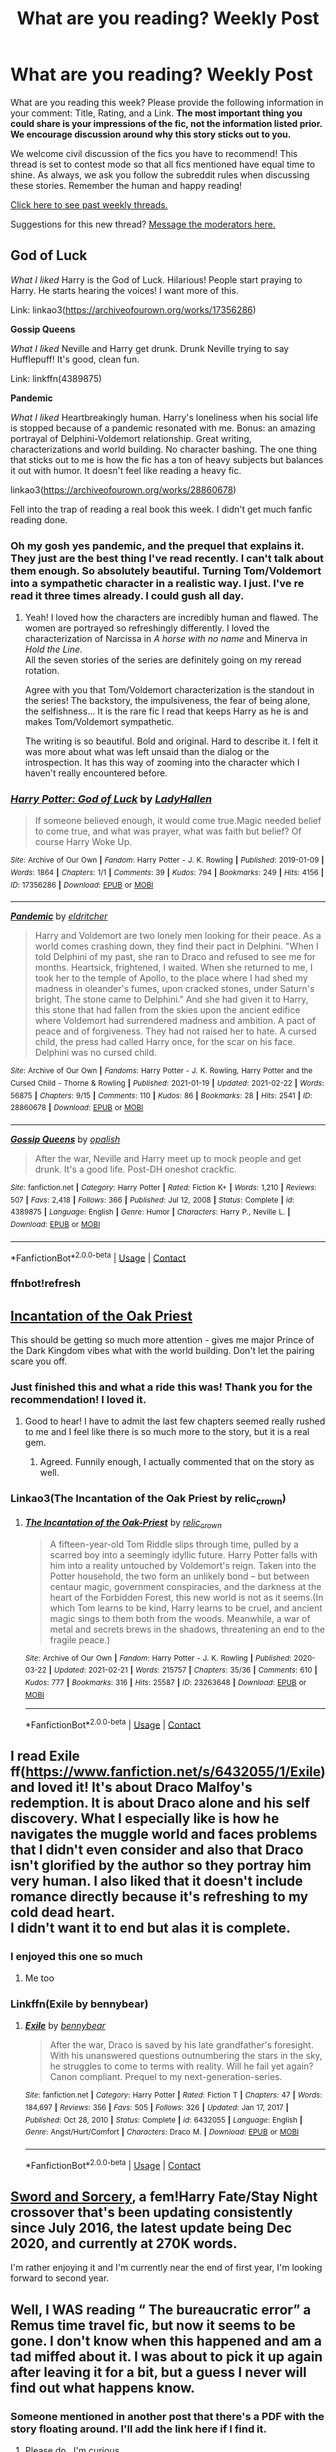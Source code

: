 #+TITLE: What are you reading? Weekly Post

* What are you reading? Weekly Post
:PROPERTIES:
:Author: the-phony-pony
:Score: 36
:DateUnix: 1614171612.0
:DateShort: 2021-Feb-24
:FlairText: Weekly Discussion
:END:
What are you reading this week? Please provide the following information in your comment: Title, Rating, and a Link. *The most important thing you could share is your impressions of the fic, not the information listed prior. We encourage discussion around why this story sticks out to you.*

We welcome civil discussion of the fics you have to recommend! This thread is set to contest mode so that all fics mentioned have equal time to shine. As always, we ask you follow the subreddit rules when discussing these stories. Remember the human and happy reading!

[[https://www.reddit.com/r/HPfanfiction/search?q=flair%3AWeekly+Discussion&restrict_sr=on&sort=new&t=all][Click here to see past weekly threads.]]

Suggestions for this new thread? [[https://www.reddit.com/message/compose?to=%2Fr%2FHPfanfiction&subject=Weekly+Thread][Message the moderators here.]]


** *God of Luck*

/What I liked/ Harry is the God of Luck. Hilarious! People start praying to Harry. He starts hearing the voices! I want more of this.

Link: linkao3([[https://archiveofourown.org/works/17356286]])

*Gossip Queens*

/What I liked/ Neville and Harry get drunk. Drunk Neville trying to say Hufflepuff! It's good, clean fun.

Link: linkffn(4389875)

*Pandemic*

/What I liked/ Heartbreakingly human. Harry's loneliness when his social life is stopped because of a pandemic resonated with me. Bonus: an amazing portrayal of Delphini-Voldemort relationship. Great writing, characterizations and world building. No character bashing. The one thing that sticks out to me is how the fic has a ton of heavy subjects but balances it out with humor. It doesn't feel like reading a heavy fic.

linkao3([[https://archiveofourown.org/works/28860678]])

Fell into the trap of reading a real book this week. I didn't get much fanfic reading done.
:PROPERTIES:
:Author: Consistent_Squash
:Score: 13
:DateUnix: 1614178392.0
:DateShort: 2021-Feb-24
:END:

*** Oh my gosh yes pandemic, and the prequel that explains it. They just are the best thing I've read recently. I can't talk about them enough. So absolutely beautiful. Turning Tom/Voldemort into a sympathetic character in a realistic way. I just. I've re read it three times already. I could gush all day.
:PROPERTIES:
:Author: j32571p7
:Score: 4
:DateUnix: 1614227558.0
:DateShort: 2021-Feb-25
:END:

**** Yeah! I loved how the characters are incredibly human and flawed. The women are portrayed so refreshingly differently. I loved the characterization of Narcissa in /A horse with no name/ and Minerva in /Hold the Line/.\\
All the seven stories of the series are definitely going on my reread rotation.

Agree with you that Tom/Voldemort characterization is the standout in the series! The backstory, the impulsiveness, the fear of being alone, the selfishness... It is the rare fic I read that keeps Harry as he is and makes Tom/Voldemort sympathetic.

The writing is so beautiful. Bold and original. Hard to describe it. I felt it was more about what was left unsaid than the dialog or the introspection. It has this way of zooming into the character which I haven't really encountered before.
:PROPERTIES:
:Author: Consistent_Squash
:Score: 2
:DateUnix: 1614255650.0
:DateShort: 2021-Feb-25
:END:


*** [[https://archiveofourown.org/works/17356286][*/Harry Potter: God of Luck/*]] by [[https://www.archiveofourown.org/users/LadyHallen/pseuds/LadyHallen][/LadyHallen/]]

#+begin_quote
  If someone believed enough, it would come true.Magic needed belief to come true, and what was prayer, what was faith but belief? Of course Harry Woke Up.
#+end_quote

^{/Site/:} ^{Archive} ^{of} ^{Our} ^{Own} ^{*|*} ^{/Fandom/:} ^{Harry} ^{Potter} ^{-} ^{J.} ^{K.} ^{Rowling} ^{*|*} ^{/Published/:} ^{2019-01-09} ^{*|*} ^{/Words/:} ^{1864} ^{*|*} ^{/Chapters/:} ^{1/1} ^{*|*} ^{/Comments/:} ^{39} ^{*|*} ^{/Kudos/:} ^{794} ^{*|*} ^{/Bookmarks/:} ^{249} ^{*|*} ^{/Hits/:} ^{4156} ^{*|*} ^{/ID/:} ^{17356286} ^{*|*} ^{/Download/:} ^{[[https://archiveofourown.org/downloads/17356286/Harry%20Potter%20God%20of%20Luck.epub?updated_at=1581915156][EPUB]]} ^{or} ^{[[https://archiveofourown.org/downloads/17356286/Harry%20Potter%20God%20of%20Luck.mobi?updated_at=1581915156][MOBI]]}

--------------

[[https://archiveofourown.org/works/28860678][*/Pandemic/*]] by [[https://www.archiveofourown.org/users/eldritcher/pseuds/eldritcher][/eldritcher/]]

#+begin_quote
  Harry and Voldemort are two lonely men looking for their peace. As a world comes crashing down, they find their pact in Delphini. "When I told Delphini of my past, she ran to Draco and refused to see me for months. Heartsick, frightened, I waited. When she returned to me, I took her to the temple of Apollo, to the place where I had shed my madness in oleander's fumes, upon cracked stones, under Saturn's bright. The stone came to Delphini." And she had given it to Harry, this stone that had fallen from the skies upon the ancient edifice where Voldemort had surrendered madness and ambition. A pact of peace and of forgiveness. They had not raised her to hate. A cursed child, the press had called Harry once, for the scar on his face. Delphini was no cursed child.
#+end_quote

^{/Site/:} ^{Archive} ^{of} ^{Our} ^{Own} ^{*|*} ^{/Fandoms/:} ^{Harry} ^{Potter} ^{-} ^{J.} ^{K.} ^{Rowling,} ^{Harry} ^{Potter} ^{and} ^{the} ^{Cursed} ^{Child} ^{-} ^{Thorne} ^{&} ^{Rowling} ^{*|*} ^{/Published/:} ^{2021-01-19} ^{*|*} ^{/Updated/:} ^{2021-02-22} ^{*|*} ^{/Words/:} ^{56875} ^{*|*} ^{/Chapters/:} ^{9/15} ^{*|*} ^{/Comments/:} ^{110} ^{*|*} ^{/Kudos/:} ^{86} ^{*|*} ^{/Bookmarks/:} ^{28} ^{*|*} ^{/Hits/:} ^{2541} ^{*|*} ^{/ID/:} ^{28860678} ^{*|*} ^{/Download/:} ^{[[https://archiveofourown.org/downloads/28860678/Pandemic.epub?updated_at=1614143224][EPUB]]} ^{or} ^{[[https://archiveofourown.org/downloads/28860678/Pandemic.mobi?updated_at=1614143224][MOBI]]}

--------------

[[https://www.fanfiction.net/s/4389875/1/][*/Gossip Queens/*]] by [[https://www.fanfiction.net/u/188153/opalish][/opalish/]]

#+begin_quote
  After the war, Neville and Harry meet up to mock people and get drunk. It's a good life. Post-DH oneshot crackfic.
#+end_quote

^{/Site/:} ^{fanfiction.net} ^{*|*} ^{/Category/:} ^{Harry} ^{Potter} ^{*|*} ^{/Rated/:} ^{Fiction} ^{K+} ^{*|*} ^{/Words/:} ^{1,210} ^{*|*} ^{/Reviews/:} ^{507} ^{*|*} ^{/Favs/:} ^{2,418} ^{*|*} ^{/Follows/:} ^{366} ^{*|*} ^{/Published/:} ^{Jul} ^{12,} ^{2008} ^{*|*} ^{/Status/:} ^{Complete} ^{*|*} ^{/id/:} ^{4389875} ^{*|*} ^{/Language/:} ^{English} ^{*|*} ^{/Genre/:} ^{Humor} ^{*|*} ^{/Characters/:} ^{Harry} ^{P.,} ^{Neville} ^{L.} ^{*|*} ^{/Download/:} ^{[[http://www.ff2ebook.com/old/ffn-bot/index.php?id=4389875&source=ff&filetype=epub][EPUB]]} ^{or} ^{[[http://www.ff2ebook.com/old/ffn-bot/index.php?id=4389875&source=ff&filetype=mobi][MOBI]]}

--------------

*FanfictionBot*^{2.0.0-beta} | [[https://github.com/FanfictionBot/reddit-ffn-bot/wiki/Usage][Usage]] | [[https://www.reddit.com/message/compose?to=tusing][Contact]]
:PROPERTIES:
:Author: FanfictionBot
:Score: 2
:DateUnix: 1614179263.0
:DateShort: 2021-Feb-24
:END:


*** ffnbot!refresh
:PROPERTIES:
:Author: Consistent_Squash
:Score: 1
:DateUnix: 1614179231.0
:DateShort: 2021-Feb-24
:END:


** [[https://archiveofourown.org/works/23263648/chapters/55709014][Incantation of the Oak Priest]]

This should be getting so much more attention - gives me major Prince of the Dark Kingdom vibes what with the world building. Don't let the pairing scare you off.
:PROPERTIES:
:Author: MusicZealousideal527
:Score: 12
:DateUnix: 1614281270.0
:DateShort: 2021-Feb-25
:END:

*** Just finished this and what a ride this was! Thank you for the recommendation! I loved it.
:PROPERTIES:
:Author: NembeHeadTilt
:Score: 2
:DateUnix: 1614611983.0
:DateShort: 2021-Mar-01
:END:

**** Good to hear! I have to admit the last few chapters seemed really rushed to me and I feel like there is so much more to the story, but it is a real gem.
:PROPERTIES:
:Author: MusicZealousideal527
:Score: 2
:DateUnix: 1614622677.0
:DateShort: 2021-Mar-01
:END:

***** Agreed. Funnily enough, I actually commented that on the story as well.
:PROPERTIES:
:Author: NembeHeadTilt
:Score: 2
:DateUnix: 1614636911.0
:DateShort: 2021-Mar-02
:END:


*** Linkao3(The Incantation of the Oak Priest by relic_crown)
:PROPERTIES:
:Author: HungryGhostCat
:Score: 1
:DateUnix: 1614464272.0
:DateShort: 2021-Feb-28
:END:

**** [[https://archiveofourown.org/works/23263648][*/The Incantation of the Oak-Priest/*]] by [[https://www.archiveofourown.org/users/relic_crown/pseuds/relic_crown][/relic_crown/]]

#+begin_quote
  A fifteen-year-old Tom Riddle slips through time, pulled by a scarred boy into a seemingly idyllic future. Harry Potter falls with him into a reality untouched by Voldemort's reign. Taken into the Potter household, the two form an unlikely bond -- but between centaur magic, government conspiracies, and the darkness at the heart of the Forbidden Forest, this new world is not as it seems.(In which Tom learns to be kind, Harry learns to be cruel, and ancient magic sings to them both from the woods. Meanwhile, a war of metal and secrets brews in the shadows, threatening an end to the fragile peace.)
#+end_quote

^{/Site/:} ^{Archive} ^{of} ^{Our} ^{Own} ^{*|*} ^{/Fandom/:} ^{Harry} ^{Potter} ^{-} ^{J.} ^{K.} ^{Rowling} ^{*|*} ^{/Published/:} ^{2020-03-22} ^{*|*} ^{/Updated/:} ^{2021-02-21} ^{*|*} ^{/Words/:} ^{215757} ^{*|*} ^{/Chapters/:} ^{35/36} ^{*|*} ^{/Comments/:} ^{610} ^{*|*} ^{/Kudos/:} ^{777} ^{*|*} ^{/Bookmarks/:} ^{316} ^{*|*} ^{/Hits/:} ^{25587} ^{*|*} ^{/ID/:} ^{23263648} ^{*|*} ^{/Download/:} ^{[[https://archiveofourown.org/downloads/23263648/The%20Incantation%20of%20the.epub?updated_at=1613946522][EPUB]]} ^{or} ^{[[https://archiveofourown.org/downloads/23263648/The%20Incantation%20of%20the.mobi?updated_at=1613946522][MOBI]]}

--------------

*FanfictionBot*^{2.0.0-beta} | [[https://github.com/FanfictionBot/reddit-ffn-bot/wiki/Usage][Usage]] | [[https://www.reddit.com/message/compose?to=tusing][Contact]]
:PROPERTIES:
:Author: FanfictionBot
:Score: 1
:DateUnix: 1614464294.0
:DateShort: 2021-Feb-28
:END:


** I read Exile ff([[https://www.fanfiction.net/s/6432055/1/Exile]]) and loved it! It's about Draco Malfoy's redemption. It is about Draco alone and his self discovery. What I especially like is how he navigates the muggle world and faces problems that I didn't even consider and also that Draco isn't glorified by the author so they portray him very human. I also liked that it doesn't include romance directly because it's refreshing to my cold dead heart.\\
I didn't want it to end but alas it is complete.
:PROPERTIES:
:Author: ThlnBillyBoy
:Score: 11
:DateUnix: 1614349972.0
:DateShort: 2021-Feb-26
:END:

*** I enjoyed this one so much
:PROPERTIES:
:Author: MackieSA
:Score: 3
:DateUnix: 1614410026.0
:DateShort: 2021-Feb-27
:END:

**** Me too
:PROPERTIES:
:Author: jacdot
:Score: 2
:DateUnix: 1614597084.0
:DateShort: 2021-Mar-01
:END:


*** Linkffn(Exile by bennybear)
:PROPERTIES:
:Author: HungryGhostCat
:Score: 3
:DateUnix: 1614464004.0
:DateShort: 2021-Feb-28
:END:

**** [[https://www.fanfiction.net/s/6432055/1/][*/Exile/*]] by [[https://www.fanfiction.net/u/833356/bennybear][/bennybear/]]

#+begin_quote
  After the war, Draco is saved by his late grandfather's foresight. With his unanswered questions outnumbering the stars in the sky, he struggles to come to terms with reality. Will he fail yet again? Canon compliant. Prequel to my next-generation-series.
#+end_quote

^{/Site/:} ^{fanfiction.net} ^{*|*} ^{/Category/:} ^{Harry} ^{Potter} ^{*|*} ^{/Rated/:} ^{Fiction} ^{T} ^{*|*} ^{/Chapters/:} ^{47} ^{*|*} ^{/Words/:} ^{184,697} ^{*|*} ^{/Reviews/:} ^{356} ^{*|*} ^{/Favs/:} ^{505} ^{*|*} ^{/Follows/:} ^{326} ^{*|*} ^{/Updated/:} ^{Jan} ^{17,} ^{2017} ^{*|*} ^{/Published/:} ^{Oct} ^{28,} ^{2010} ^{*|*} ^{/Status/:} ^{Complete} ^{*|*} ^{/id/:} ^{6432055} ^{*|*} ^{/Language/:} ^{English} ^{*|*} ^{/Genre/:} ^{Angst/Hurt/Comfort} ^{*|*} ^{/Characters/:} ^{Draco} ^{M.} ^{*|*} ^{/Download/:} ^{[[http://www.ff2ebook.com/old/ffn-bot/index.php?id=6432055&source=ff&filetype=epub][EPUB]]} ^{or} ^{[[http://www.ff2ebook.com/old/ffn-bot/index.php?id=6432055&source=ff&filetype=mobi][MOBI]]}

--------------

*FanfictionBot*^{2.0.0-beta} | [[https://github.com/FanfictionBot/reddit-ffn-bot/wiki/Usage][Usage]] | [[https://www.reddit.com/message/compose?to=tusing][Contact]]
:PROPERTIES:
:Author: FanfictionBot
:Score: 2
:DateUnix: 1614464026.0
:DateShort: 2021-Feb-28
:END:


** [[https://forums.spacebattles.com/threads/swords-and-sorcery-fate-stay-night-harry-potter.399084/reader/][Sword and Sorcery]], a fem!Harry Fate/Stay Night crossover that's been updating consistently since July 2016, the latest update being Dec 2020, and currently at 270K words.

I'm rather enjoying it and I'm currently near the end of first year, I'm looking forward to second year.
:PROPERTIES:
:Author: eislor
:Score: 5
:DateUnix: 1614443727.0
:DateShort: 2021-Feb-27
:END:


** Well, I WAS reading “ The bureaucratic error” a Remus time travel fic, but now it seems to be gone. I don't know when this happened and am a tad miffed about it. I was about to pick it up again after leaving it for a bit, but a guess I never will find out what happens know.
:PROPERTIES:
:Author: Ole_oxenfree
:Score: 8
:DateUnix: 1614635781.0
:DateShort: 2021-Mar-02
:END:

*** Someone mentioned in another post that there's a PDF with the story floating around. I'll add the link here if I find it.
:PROPERTIES:
:Author: nock_out_
:Score: 4
:DateUnix: 1614648730.0
:DateShort: 2021-Mar-02
:END:

**** Please do,. I'm curious
:PROPERTIES:
:Author: Awkward-Loquat
:Score: 3
:DateUnix: 1614658369.0
:DateShort: 2021-Mar-02
:END:

***** Can I summon [[/u/isabellabellaC][u/isabellabellaC]]? She had found a PDF copy of The Bureaucratic Error, I believe :)
:PROPERTIES:
:Author: nock_out_
:Score: 2
:DateUnix: 1614660877.0
:DateShort: 2021-Mar-02
:END:

****** You've summoned me, m'lord. I found the link to the pdf copy of the story in here. [[https://www.reddit.com/r/HPfanfiction/comments/lpr46z/looking_for_lost_fic_deleted_the_bureaucratic/?utm_source=share&utm_medium=ios_app&utm_name=iossmf]]
:PROPERTIES:
:Author: isabellabellaC
:Score: 8
:DateUnix: 1614661185.0
:DateShort: 2021-Mar-02
:END:

******* Oh my! Thank you! You are wonderful!

This was the first time I've attempted a Reddit summons.
:PROPERTIES:
:Author: nock_out_
:Score: 3
:DateUnix: 1614661412.0
:DateShort: 2021-Mar-02
:END:

******** No problem 💗💗 I myself is still figuring out the “link bots” situation and all that. Reddit is kinda confusing tbh😂
:PROPERTIES:
:Author: isabellabellaC
:Score: 5
:DateUnix: 1614661819.0
:DateShort: 2021-Mar-02
:END:

********* It really is. Let me know if you figure the bots out. I can't get them to work to save my life.
:PROPERTIES:
:Author: nock_out_
:Score: 3
:DateUnix: 1614662522.0
:DateShort: 2021-Mar-02
:END:


****** One of the comment from that link can direct you to the download site of the story. Hope that help ❤️
:PROPERTIES:
:Author: isabellabellaC
:Score: 3
:DateUnix: 1614661280.0
:DateShort: 2021-Mar-02
:END:


** Amazing take on a magical world that goes so much deeper than canon; reminds me of Prince of the Dark Kingdom. Hermione's journey is really fantastic to follow, has a lot of good build and a some hilarious moments. [[https://m.fanfiction.net/s/13051824/][New Blood]]

Hermione is expelled immediately in the intro of this fic, but has an amazing revenge arc (not quite a redemption arc) but lots of coming-of-age elements and a really unique fic genre for a HP fic. Very thrilling heist/crime oriented [[https://m.fanfiction.net/s/12592097/1/Harry-Potter-and-the-Lady-Thief][Harry Potter and the Lady Thief]]
:PROPERTIES:
:Author: howsuzie
:Score: 6
:DateUnix: 1614376080.0
:DateShort: 2021-Feb-27
:END:


** Cannot recommend linkffn(A second chance at life) by Miranda Flairgold enough. It's a trilogy and though the third book isn't completed and likely abandoned It owns my soul anyway. Though some say it's too AU to be fanfic, I actually find I may not be able to return to two-dimensional fanfiction after this, although the beginning is a little iffy the writing style and overall story content just gets better as you go on.
:PROPERTIES:
:Author: broken_brushes
:Score: 6
:DateUnix: 1614534996.0
:DateShort: 2021-Feb-28
:END:

*** [[https://www.fanfiction.net/s/2488754/1/][*/A Second Chance at Life/*]] by [[https://www.fanfiction.net/u/100447/Miranda-Flairgold][/Miranda Flairgold/]]

#+begin_quote
  When Voldemort's assassins find him Harry flees seeking a place to prepare for the battle. Bloodmagic, wandlessmagic, necromancy, fae, a thunderbird, demons, vampires. Harry finds the strength & allies to win a war. Singularly unique fic.
#+end_quote

^{/Site/:} ^{fanfiction.net} ^{*|*} ^{/Category/:} ^{Harry} ^{Potter} ^{*|*} ^{/Rated/:} ^{Fiction} ^{M} ^{*|*} ^{/Chapters/:} ^{35} ^{*|*} ^{/Words/:} ^{251,462} ^{*|*} ^{/Reviews/:} ^{4,771} ^{*|*} ^{/Favs/:} ^{10,074} ^{*|*} ^{/Follows/:} ^{4,091} ^{*|*} ^{/Updated/:} ^{Jul} ^{23,} ^{2006} ^{*|*} ^{/Published/:} ^{Jul} ^{17,} ^{2005} ^{*|*} ^{/Status/:} ^{Complete} ^{*|*} ^{/id/:} ^{2488754} ^{*|*} ^{/Language/:} ^{English} ^{*|*} ^{/Genre/:} ^{Adventure} ^{*|*} ^{/Download/:} ^{[[http://www.ff2ebook.com/old/ffn-bot/index.php?id=2488754&source=ff&filetype=epub][EPUB]]} ^{or} ^{[[http://www.ff2ebook.com/old/ffn-bot/index.php?id=2488754&source=ff&filetype=mobi][MOBI]]}

--------------

*FanfictionBot*^{2.0.0-beta} | [[https://github.com/FanfictionBot/reddit-ffn-bot/wiki/Usage][Usage]] | [[https://www.reddit.com/message/compose?to=tusing][Contact]]
:PROPERTIES:
:Author: FanfictionBot
:Score: 2
:DateUnix: 1614535023.0
:DateShort: 2021-Feb-28
:END:


** linkffn(the imposter complex) which just updated for the first time in months
:PROPERTIES:
:Author: Garanar
:Score: 5
:DateUnix: 1614540092.0
:DateShort: 2021-Feb-28
:END:

*** [[https://www.fanfiction.net/s/13275002/1/][*/The Imposter Complex/*]] by [[https://www.fanfiction.net/u/2129301/Notus-Oren][/Notus Oren/]]

#+begin_quote
  Tom Riddle escapes at the end of Chamber of Secrets, and is quite surprised to find that nothing about the future is as he ever thought it would be. Soon, Tom finds himself on a globe-spanning quest to follow the path his forebear blazed and perhaps, at the end, to put a stop to him once and for all.
#+end_quote

^{/Site/:} ^{fanfiction.net} ^{*|*} ^{/Category/:} ^{Harry} ^{Potter} ^{*|*} ^{/Rated/:} ^{Fiction} ^{T} ^{*|*} ^{/Chapters/:} ^{41} ^{*|*} ^{/Words/:} ^{196,739} ^{*|*} ^{/Reviews/:} ^{437} ^{*|*} ^{/Favs/:} ^{748} ^{*|*} ^{/Follows/:} ^{1,034} ^{*|*} ^{/Updated/:} ^{7h} ^{ago} ^{*|*} ^{/Published/:} ^{May} ^{1,} ^{2019} ^{*|*} ^{/id/:} ^{13275002} ^{*|*} ^{/Language/:} ^{English} ^{*|*} ^{/Genre/:} ^{Supernatural/Adventure} ^{*|*} ^{/Characters/:} ^{Sirius} ^{B.,} ^{Tom} ^{R.} ^{Jr.,} ^{Avery} ^{*|*} ^{/Download/:} ^{[[http://www.ff2ebook.com/old/ffn-bot/index.php?id=13275002&source=ff&filetype=epub][EPUB]]} ^{or} ^{[[http://www.ff2ebook.com/old/ffn-bot/index.php?id=13275002&source=ff&filetype=mobi][MOBI]]}

--------------

*FanfictionBot*^{2.0.0-beta} | [[https://github.com/FanfictionBot/reddit-ffn-bot/wiki/Usage][Usage]] | [[https://www.reddit.com/message/compose?to=tusing][Contact]]
:PROPERTIES:
:Author: FanfictionBot
:Score: 1
:DateUnix: 1614540120.0
:DateShort: 2021-Feb-28
:END:


*** when the imposter is sus!
:PROPERTIES:
:Author: epic_gamer_4268
:Score: 0
:DateUnix: 1614540103.0
:DateShort: 2021-Feb-28
:END:


** [[https://www.fanfiction.net/s/12149140/1/Best-Served-Cold]]

Harry time travels, and he has one h*ll of a grudge against Death Eaters. And, he can get his revenge by simply doing his paperwork in triplicate.

Basically crack, Harry is a bit insane.
:PROPERTIES:
:Author: NightTriumphant17
:Score: 4
:DateUnix: 1614520330.0
:DateShort: 2021-Feb-28
:END:

*** ffnbot!parent
:PROPERTIES:
:Author: thrawnca
:Score: 1
:DateUnix: 1614757669.0
:DateShort: 2021-Mar-03
:END:


*** [[https://www.fanfiction.net/s/12149140/1/][*/Best Served Cold/*]] by [[https://www.fanfiction.net/u/912889/sakurademonalchemist][/sakurademonalchemist/]]

#+begin_quote
  Unexpected time travel can provide endless hours of entertainment...if you do it right. Under any other circumstances Harry would have done everything in his power to set things right the Gryffindor way. Too bad he's learned a lot since that final battle. Meet the biggest prankster in the Ministry's dreaded Audit department, and with one heck of a grudge to grind!
#+end_quote

^{/Site/:} ^{fanfiction.net} ^{*|*} ^{/Category/:} ^{Harry} ^{Potter} ^{*|*} ^{/Rated/:} ^{Fiction} ^{M} ^{*|*} ^{/Chapters/:} ^{16} ^{*|*} ^{/Words/:} ^{40,785} ^{*|*} ^{/Reviews/:} ^{1,687} ^{*|*} ^{/Favs/:} ^{6,639} ^{*|*} ^{/Follows/:} ^{6,442} ^{*|*} ^{/Updated/:} ^{Jun} ^{6,} ^{2017} ^{*|*} ^{/Published/:} ^{Sep} ^{14,} ^{2016} ^{*|*} ^{/id/:} ^{12149140} ^{*|*} ^{/Language/:} ^{English} ^{*|*} ^{/Genre/:} ^{Humor/Fantasy} ^{*|*} ^{/Download/:} ^{[[http://www.ff2ebook.com/old/ffn-bot/index.php?id=12149140&source=ff&filetype=epub][EPUB]]} ^{or} ^{[[http://www.ff2ebook.com/old/ffn-bot/index.php?id=12149140&source=ff&filetype=mobi][MOBI]]}

--------------

*FanfictionBot*^{2.0.0-beta} | [[https://github.com/FanfictionBot/reddit-ffn-bot/wiki/Usage][Usage]] | [[https://www.reddit.com/message/compose?to=tusing][Contact]]
:PROPERTIES:
:Author: FanfictionBot
:Score: 1
:DateUnix: 1614757695.0
:DateShort: 2021-Mar-03
:END:


** re-reading sin and vice by mak5258. it's so beautifully written, the plot arcs are incredible, and it made me cry at the end (one of those fics that somehow encompass a huge amount of time into a novel). definitely recommend.
:PROPERTIES:
:Author: lysander_15
:Score: 3
:DateUnix: 1614204496.0
:DateShort: 2021-Feb-25
:END:

*** Linkao3(Sin & Vice by mak5258) Linkffn(Sin & Vice by mak5258)

Sorry, had to add the links 😅 I've become needy for the ffnbot.
:PROPERTIES:
:Author: HungryGhostCat
:Score: 4
:DateUnix: 1614447539.0
:DateShort: 2021-Feb-27
:END:

**** [[https://archiveofourown.org/works/24616360][*/Sin & Vice/*]] by [[https://www.archiveofourown.org/users/mak5258/pseuds/mak5258][/mak5258/]]

#+begin_quote
  In her sixth year, Dumbledore makes Hermione a key figure in a plan to help Harry defeat Voldemort.(It's difficult to summarize this without spoilers... HG/SS; there's a Time Turner involved but probably not how you expect.)
#+end_quote

^{/Site/:} ^{Archive} ^{of} ^{Our} ^{Own} ^{*|*} ^{/Fandom/:} ^{Harry} ^{Potter} ^{-} ^{J.} ^{K.} ^{Rowling} ^{*|*} ^{/Published/:} ^{2020-06-09} ^{*|*} ^{/Completed/:} ^{2020-09-14} ^{*|*} ^{/Words/:} ^{282903} ^{*|*} ^{/Chapters/:} ^{74/74} ^{*|*} ^{/Comments/:} ^{200} ^{*|*} ^{/Kudos/:} ^{608} ^{*|*} ^{/Bookmarks/:} ^{198} ^{*|*} ^{/Hits/:} ^{23320} ^{*|*} ^{/ID/:} ^{24616360} ^{*|*} ^{/Download/:} ^{[[https://archiveofourown.org/downloads/24616360/Sin%20Vice.epub?updated_at=1600131691][EPUB]]} ^{or} ^{[[https://archiveofourown.org/downloads/24616360/Sin%20Vice.mobi?updated_at=1600131691][MOBI]]}

--------------

[[https://www.fanfiction.net/s/11053807/1/][*/Sin & Vice/*]] by [[https://www.fanfiction.net/u/1112270/mak5258][/mak5258/]]

#+begin_quote
  In her sixth year, Dumbledore makes Hermione a key figure in a plan to help Harry defeat Voldemort. (It's difficult to summarize this without spoilers--- HG/SS; there's a Time Turner involved but probably not how you expect; the story really gets started in Chapter Three.)
#+end_quote

^{/Site/:} ^{fanfiction.net} ^{*|*} ^{/Category/:} ^{Harry} ^{Potter} ^{*|*} ^{/Rated/:} ^{Fiction} ^{M} ^{*|*} ^{/Chapters/:} ^{63} ^{*|*} ^{/Words/:} ^{291,856} ^{*|*} ^{/Reviews/:} ^{2,285} ^{*|*} ^{/Favs/:} ^{3,360} ^{*|*} ^{/Follows/:} ^{1,398} ^{*|*} ^{/Updated/:} ^{Sep} ^{7,} ^{2015} ^{*|*} ^{/Published/:} ^{Feb} ^{17,} ^{2015} ^{*|*} ^{/Status/:} ^{Complete} ^{*|*} ^{/id/:} ^{11053807} ^{*|*} ^{/Language/:} ^{English} ^{*|*} ^{/Genre/:} ^{Romance/Drama} ^{*|*} ^{/Characters/:} ^{<Hermione} ^{G.,} ^{Severus} ^{S.>} ^{*|*} ^{/Download/:} ^{[[http://www.ff2ebook.com/old/ffn-bot/index.php?id=11053807&source=ff&filetype=epub][EPUB]]} ^{or} ^{[[http://www.ff2ebook.com/old/ffn-bot/index.php?id=11053807&source=ff&filetype=mobi][MOBI]]}

--------------

*FanfictionBot*^{2.0.0-beta} | [[https://github.com/FanfictionBot/reddit-ffn-bot/wiki/Usage][Usage]] | [[https://www.reddit.com/message/compose?to=tusing][Contact]]
:PROPERTIES:
:Author: FanfictionBot
:Score: 1
:DateUnix: 1614447572.0
:DateShort: 2021-Feb-27
:END:


*** I'm about 2/3rds of the way through this story, and I think it's a great story and really well written, however I find myself skipping the smut.

Don't get me wrong, I enjoy a well written smut scene, and the ones in this story are some of the better written ones I've ever encountered, but there's just SO MANY OF THEM. So. Much. Smut. It's frequent enough that it entirely loses its novelty. One sex scene transitions into an encore sex scene, and sometimes there's one more just for good measure. It's a bit much.

I'd still very much recommend this story though, it's a really effing cool take on time travel unlike any other fic I've read so far. Thumbs up!
:PROPERTIES:
:Author: HungryGhostCat
:Score: 3
:DateUnix: 1614628543.0
:DateShort: 2021-Mar-01
:END:


*** One of my favorites! It's such a great story.
:PROPERTIES:
:Author: the-phony-pony
:Score: 1
:DateUnix: 1614204939.0
:DateShort: 2021-Feb-25
:END:


** [[https://m.fanfiction.net/s/2974749/1/]]

I'm re-reading this beautiful piece of crack fiction.
:PROPERTIES:
:Author: Daemon_Sultan
:Score: 2
:DateUnix: 1614634978.0
:DateShort: 2021-Mar-02
:END:


** [[https://archiveofourown.org/works/29671068/chapters/72955533][Lost & Found]], Gen, by MouseInTheCastle. It's a post-war AU where everyone lives. There's only a chapter out so far, but it appears it will center on Severus, an OC niece that has recently come into his care, and Remus, whom Severus will come to have a romance with. The dialogue punctuation in this first chapter is a bit rough, but everything else is solid. As this is their first fic, I'm confident that will fix itself with a little time and practice on their part.
:PROPERTIES:
:Author: Lucylouluna
:Score: 2
:DateUnix: 1614260887.0
:DateShort: 2021-Feb-25
:END:


** [[https://archiveofourown.org/works/29326950/chapters/72024669]]
:PROPERTIES:
:Author: Sure_Education_9668
:Score: 2
:DateUnix: 1614402744.0
:DateShort: 2021-Feb-27
:END:

*** Linkao3(Oh Lily, why didn't you tell me? by shadowgaurdian)
:PROPERTIES:
:Author: HungryGhostCat
:Score: 3
:DateUnix: 1614464362.0
:DateShort: 2021-Feb-28
:END:

**** [[https://archiveofourown.org/works/29326950][*/Oh Lily, why didn't you tell me?/*]] by [[https://www.archiveofourown.org/users/shadowgaurdian/pseuds/shadowgaurdian][/shadowgaurdian/]]

#+begin_quote
  Harry is in the hospital wing after fighting off a basilisk.
#+end_quote

^{/Site/:} ^{Archive} ^{of} ^{Our} ^{Own} ^{*|*} ^{/Fandom/:} ^{Harry} ^{Potter} ^{-} ^{J.} ^{K.} ^{Rowling} ^{*|*} ^{/Published/:} ^{2021-02-10} ^{*|*} ^{/Completed/:} ^{2021-02-26} ^{*|*} ^{/Words/:} ^{1405} ^{*|*} ^{/Chapters/:} ^{3/3} ^{*|*} ^{/Comments/:} ^{12} ^{*|*} ^{/Kudos/:} ^{49} ^{*|*} ^{/Bookmarks/:} ^{3} ^{*|*} ^{/Hits/:} ^{1084} ^{*|*} ^{/ID/:} ^{29326950} ^{*|*} ^{/Download/:} ^{[[https://archiveofourown.org/downloads/29326950/Oh%20Lily%20why%20didnt%20you.epub?updated_at=1614390180][EPUB]]} ^{or} ^{[[https://archiveofourown.org/downloads/29326950/Oh%20Lily%20why%20didnt%20you.mobi?updated_at=1614390180][MOBI]]}

--------------

*FanfictionBot*^{2.0.0-beta} | [[https://github.com/FanfictionBot/reddit-ffn-bot/wiki/Usage][Usage]] | [[https://www.reddit.com/message/compose?to=tusing][Contact]]
:PROPERTIES:
:Author: FanfictionBot
:Score: 1
:DateUnix: 1614464384.0
:DateShort: 2021-Feb-28
:END:


** linkffn([[https://www.fanfiction.net/s/1875189/1/The-Prefect-s-Portrait]]) Alt-HBP, Hermione brings Lily back to life. Enjoyable and fast paced. Snape-centric as you might expect and the author manages to make him sympathetic but also a jerk sometimes. Lily is also interesting and not the plaster saint you get in a lot of fics.
:PROPERTIES:
:Author: davidwelch158
:Score: 2
:DateUnix: 1614468019.0
:DateShort: 2021-Feb-28
:END:

*** Hm. Gave it a go, but it was far too Snape-friendly for my taste, and Hermione keeping the whole thing a secret felt off too.
:PROPERTIES:
:Author: Starfox5
:Score: 6
:DateUnix: 1614669133.0
:DateShort: 2021-Mar-02
:END:


*** [[https://www.fanfiction.net/s/1875189/1/][*/The Prefect's Portrait/*]] by [[https://www.fanfiction.net/u/352534/Arsinoe-de-Blassenville][/Arsinoe de Blassenville/]]

#+begin_quote
  Now AU sixth year.Hermione's quest for a quiet place to read leads to the discovery of a remarkable portrait. CHAPTER 18:The Order of Merlin. The living are celebrated, the dead remembered, and it is a new day for the wizarding world. Multifaceted Nominee
#+end_quote

^{/Site/:} ^{fanfiction.net} ^{*|*} ^{/Category/:} ^{Harry} ^{Potter} ^{*|*} ^{/Rated/:} ^{Fiction} ^{T} ^{*|*} ^{/Chapters/:} ^{18} ^{*|*} ^{/Words/:} ^{94,631} ^{*|*} ^{/Reviews/:} ^{806} ^{*|*} ^{/Favs/:} ^{853} ^{*|*} ^{/Follows/:} ^{175} ^{*|*} ^{/Updated/:} ^{Jan} ^{9,} ^{2005} ^{*|*} ^{/Published/:} ^{May} ^{23,} ^{2004} ^{*|*} ^{/Status/:} ^{Complete} ^{*|*} ^{/id/:} ^{1875189} ^{*|*} ^{/Language/:} ^{English} ^{*|*} ^{/Genre/:} ^{Drama} ^{*|*} ^{/Characters/:} ^{Severus} ^{S.,} ^{Hermione} ^{G.} ^{*|*} ^{/Download/:} ^{[[http://www.ff2ebook.com/old/ffn-bot/index.php?id=1875189&source=ff&filetype=epub][EPUB]]} ^{or} ^{[[http://www.ff2ebook.com/old/ffn-bot/index.php?id=1875189&source=ff&filetype=mobi][MOBI]]}

--------------

*FanfictionBot*^{2.0.0-beta} | [[https://github.com/FanfictionBot/reddit-ffn-bot/wiki/Usage][Usage]] | [[https://www.reddit.com/message/compose?to=tusing][Contact]]
:PROPERTIES:
:Author: FanfictionBot
:Score: 1
:DateUnix: 1614468040.0
:DateShort: 2021-Feb-28
:END:


** [[https://www.fanfiction.net/s/13809861]]
:PROPERTIES:
:Author: thegladtidings
:Score: 2
:DateUnix: 1614598336.0
:DateShort: 2021-Mar-01
:END:

*** Linkffn(A Flower for the Soul by TheBlack'sResurgence)
:PROPERTIES:
:Author: HungryGhostCat
:Score: 3
:DateUnix: 1614709563.0
:DateShort: 2021-Mar-02
:END:

**** [[https://www.fanfiction.net/s/13747655/1/][*/A Flower for the Soul/*]] by [[https://www.fanfiction.net/u/8024050/TheBlack-sResurgence][/TheBlack'sResurgence/]]

#+begin_quote
  Loneliness was something that Harry Potter was accustomed to. He had learnt that there was none that cared for him, none that would rescue him from his misery and none that heard his pleas for help. Much to his surprise, however, Harry Potter had been wrong. Someone had been listening, had been there with him through it all. But, just who was 'Tom?
#+end_quote

^{/Site/:} ^{fanfiction.net} ^{*|*} ^{/Category/:} ^{Harry} ^{Potter} ^{*|*} ^{/Rated/:} ^{Fiction} ^{M} ^{*|*} ^{/Chapters/:} ^{25} ^{*|*} ^{/Words/:} ^{254,109} ^{*|*} ^{/Reviews/:} ^{1,924} ^{*|*} ^{/Favs/:} ^{3,709} ^{*|*} ^{/Follows/:} ^{4,725} ^{*|*} ^{/Updated/:} ^{Feb} ^{28} ^{*|*} ^{/Published/:} ^{Nov} ^{16,} ^{2020} ^{*|*} ^{/id/:} ^{13747655} ^{*|*} ^{/Language/:} ^{English} ^{*|*} ^{/Genre/:} ^{Drama/Romance} ^{*|*} ^{/Characters/:} ^{<Harry} ^{P.,} ^{Fleur} ^{D.>} ^{Voldemort,} ^{Tom} ^{R.} ^{Jr.} ^{*|*} ^{/Download/:} ^{[[http://www.ff2ebook.com/old/ffn-bot/index.php?id=13747655&source=ff&filetype=epub][EPUB]]} ^{or} ^{[[http://www.ff2ebook.com/old/ffn-bot/index.php?id=13747655&source=ff&filetype=mobi][MOBI]]}

--------------

*FanfictionBot*^{2.0.0-beta} | [[https://github.com/FanfictionBot/reddit-ffn-bot/wiki/Usage][Usage]] | [[https://www.reddit.com/message/compose?to=tusing][Contact]]
:PROPERTIES:
:Author: FanfictionBot
:Score: 3
:DateUnix: 1614709587.0
:DateShort: 2021-Mar-02
:END:


** linkao3(Time Left Today)

Holy crap. What an amazing fic. It's a Snape takes care of Harry fic, except unlike any I've ever read. The emotions in this fic are so raw, and so real, and the characters are incredibly well written. And it's the perfect length (although I would've been so happy if it'd been longer). Just a beautiful, tight story.
:PROPERTIES:
:Author: anathea
:Score: 1
:DateUnix: 1614744840.0
:DateShort: 2021-Mar-03
:END:

*** [[https://archiveofourown.org/works/27655481][*/Time Left Today/*]] by [[https://www.archiveofourown.org/users/gzdacz/pseuds/gzdacz][/gzdacz/]]

#+begin_quote
  When news of the circumstances behind Quirrell's death spreads, Severus Snape finds himself carting an eleven-year-old fugitive across Europe. The further they travel, the less obvious it becomes how Severus can best follow the orders given to him, or if he need do it all.
#+end_quote

^{/Site/:} ^{Archive} ^{of} ^{Our} ^{Own} ^{*|*} ^{/Fandom/:} ^{Harry} ^{Potter} ^{-} ^{J.} ^{K.} ^{Rowling} ^{*|*} ^{/Published/:} ^{2020-11-21} ^{*|*} ^{/Completed/:} ^{2021-02-10} ^{*|*} ^{/Words/:} ^{84658} ^{*|*} ^{/Chapters/:} ^{29/29} ^{*|*} ^{/Comments/:} ^{378} ^{*|*} ^{/Kudos/:} ^{422} ^{*|*} ^{/Bookmarks/:} ^{79} ^{*|*} ^{/Hits/:} ^{9772} ^{*|*} ^{/ID/:} ^{27655481} ^{*|*} ^{/Download/:} ^{[[https://archiveofourown.org/downloads/27655481/Time%20Left%20Today.epub?updated_at=1614202455][EPUB]]} ^{or} ^{[[https://archiveofourown.org/downloads/27655481/Time%20Left%20Today.mobi?updated_at=1614202455][MOBI]]}

--------------

*FanfictionBot*^{2.0.0-beta} | [[https://github.com/FanfictionBot/reddit-ffn-bot/wiki/Usage][Usage]] | [[https://www.reddit.com/message/compose?to=tusing][Contact]]
:PROPERTIES:
:Author: FanfictionBot
:Score: 1
:DateUnix: 1614744867.0
:DateShort: 2021-Mar-03
:END:


** Story: The Mind Mage [[https://www.fanfiction.net/s/13786357]]
:PROPERTIES:
:Author: thegladtidings
:Score: 1
:DateUnix: 1614598258.0
:DateShort: 2021-Mar-01
:END:

*** Linkffn(The Mind Mage by Kit Willow)
:PROPERTIES:
:Author: HungryGhostCat
:Score: 2
:DateUnix: 1614709868.0
:DateShort: 2021-Mar-02
:END:


*** ffnbot!parent
:PROPERTIES:
:Author: thrawnca
:Score: 1
:DateUnix: 1614757629.0
:DateShort: 2021-Mar-03
:END:


*** [[https://www.fanfiction.net/s/13786357/1/][*/The Mind Mage/*]] by [[https://www.fanfiction.net/u/13677470/Kit-Willow][/Kit Willow/]]

#+begin_quote
  Lord Voldemort was vanquished that fateful night in Halloween. Neville Longbottom is reputed by many as the Boy - Who - Lived. Harry Potter's only claim to fame was a very powerful and reputable great grandfather, Find out how the both of them overcome their hurdles and deal with the threat of a resurrected Voldemort.
#+end_quote

^{/Site/:} ^{fanfiction.net} ^{*|*} ^{/Category/:} ^{Harry} ^{Potter} ^{*|*} ^{/Rated/:} ^{Fiction} ^{M} ^{*|*} ^{/Chapters/:} ^{10} ^{*|*} ^{/Words/:} ^{19,903} ^{*|*} ^{/Reviews/:} ^{12} ^{*|*} ^{/Favs/:} ^{105} ^{*|*} ^{/Follows/:} ^{182} ^{*|*} ^{/Updated/:} ^{Mar} ^{1} ^{*|*} ^{/Published/:} ^{Jan} ^{3} ^{*|*} ^{/id/:} ^{13786357} ^{*|*} ^{/Language/:} ^{English} ^{*|*} ^{/Genre/:} ^{Fantasy} ^{*|*} ^{/Characters/:} ^{Harry} ^{P.,} ^{Fleur} ^{D.,} ^{Neville} ^{L.,} ^{Albus} ^{D.} ^{*|*} ^{/Download/:} ^{[[http://www.ff2ebook.com/old/ffn-bot/index.php?id=13786357&source=ff&filetype=epub][EPUB]]} ^{or} ^{[[http://www.ff2ebook.com/old/ffn-bot/index.php?id=13786357&source=ff&filetype=mobi][MOBI]]}

--------------

*FanfictionBot*^{2.0.0-beta} | [[https://github.com/FanfictionBot/reddit-ffn-bot/wiki/Usage][Usage]] | [[https://www.reddit.com/message/compose?to=tusing][Contact]]
:PROPERTIES:
:Author: FanfictionBot
:Score: 1
:DateUnix: 1614757657.0
:DateShort: 2021-Mar-03
:END:


** [[https://www.fanfiction.net/s/13747655]]
:PROPERTIES:
:Author: thegladtidings
:Score: 0
:DateUnix: 1614598295.0
:DateShort: 2021-Mar-01
:END:
